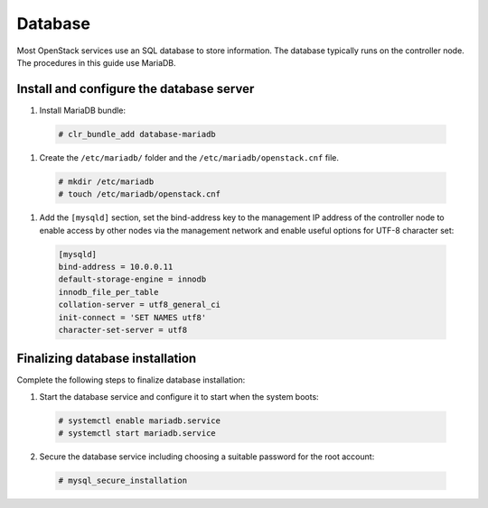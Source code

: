 Database
########
Most OpenStack services use an SQL database to store information. The
database typically runs on the controller node. The procedures in this
guide use MariaDB.

Install and configure the database server
-----------------------------------------

#. Install MariaDB bundle:

  .. code-block:: console

     # clr_bundle_add database-mariadb

#. Create the ``/etc/mariadb/`` folder and the ``/etc/mariadb/openstack.cnf`` file.

  .. code-block:: console

     # mkdir /etc/mariadb
     # touch /etc/mariadb/openstack.cnf

#. Add the ``[mysqld]`` section, set the bind-address key to the
   management IP address of the controller node to enable access by
   other nodes via the management network and enable useful options for
   UTF-8 character set:

  .. code:: console

    [mysqld]
    bind-address = 10.0.0.11
    default-storage-engine = innodb
    innodb_file_per_table
    collation-server = utf8_general_ci
    init-connect = 'SET NAMES utf8'
    character-set-server = utf8

Finalizing database installation
--------------------------------

Complete the following steps to finalize database installation:

#. Start the database service and configure it to start when the system
   boots:

  .. code:: console

    # systemctl enable mariadb.service
    # systemctl start mariadb.service

2. Secure the database service including choosing a suitable password
   for the root account:

  .. code:: console

    # mysql_secure_installation
